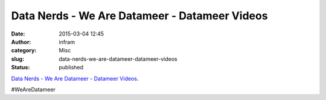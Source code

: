 Data Nerds - We Are Datameer - Datameer Videos
##############################################
:date: 2015-03-04 12:45
:author: infram
:category: Misc
:slug: data-nerds-we-are-datameer-datameer-videos
:status: published

`Data Nerds - We Are Datameer - Datameer
Videos <http://www.datameer.com/learn/videos/datanerds-meet-team-datameer.html>`__.

#WeAreDatameer
